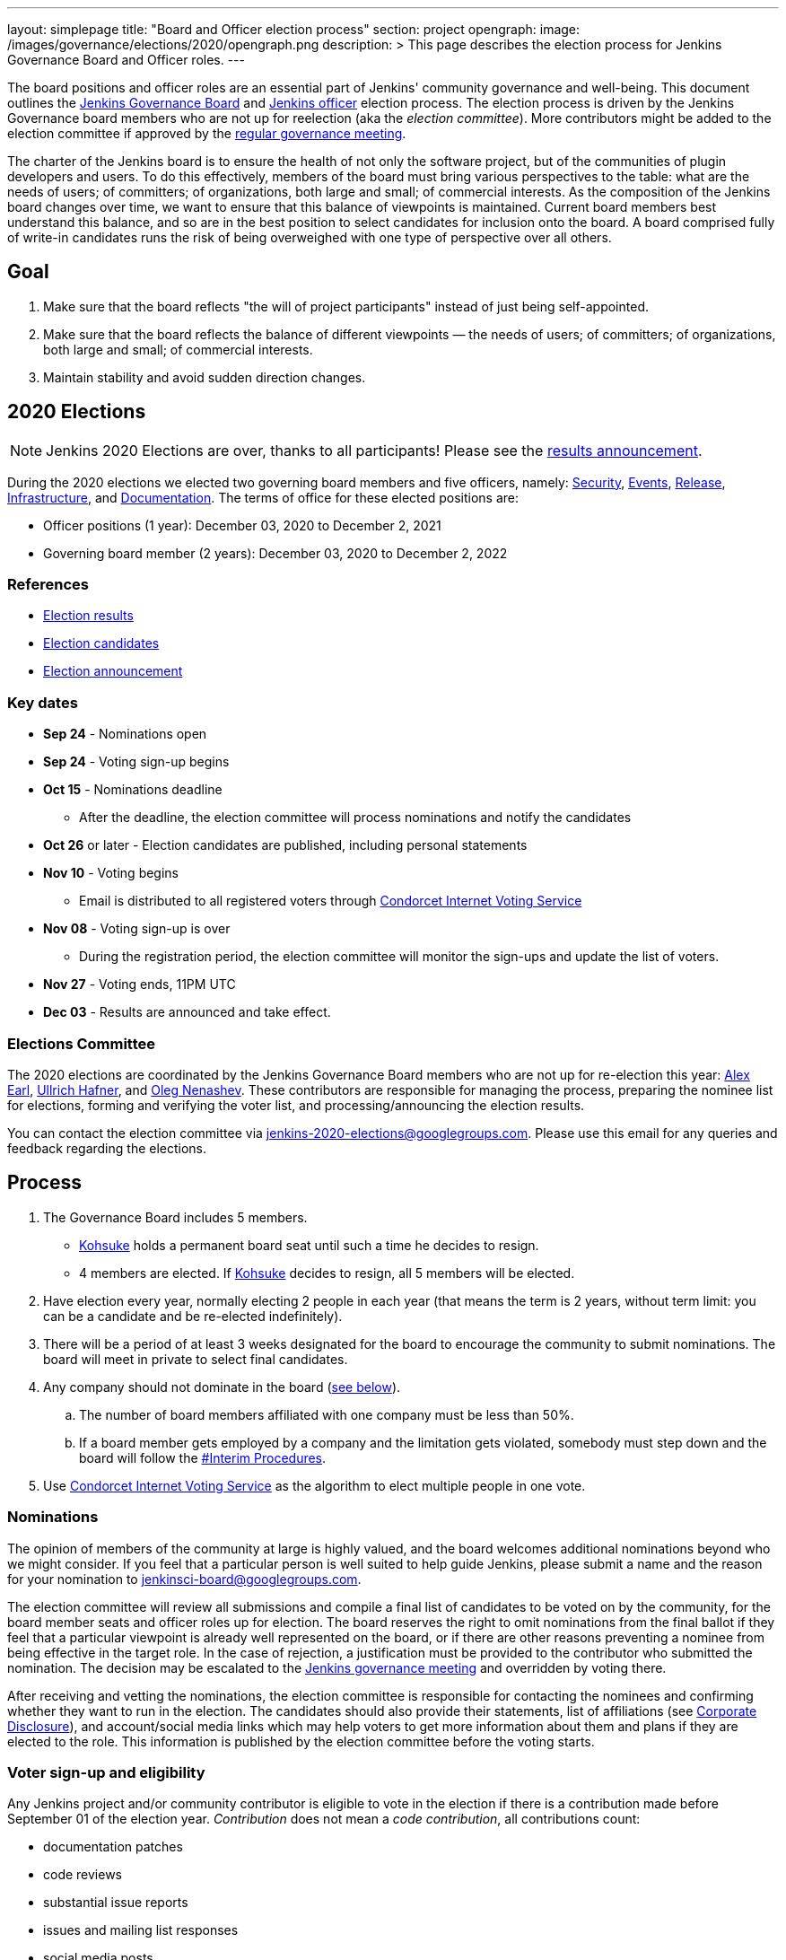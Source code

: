 ---
layout: simplepage
title: "Board and Officer election process"
section: project
opengraph:
  image: /images/governance/elections/2020/opengraph.png
description: >
  This page describes the election process for Jenkins Governance Board and Officer roles.
---

The board positions and officer roles are an essential part of Jenkins' community governance and well-being. 
This document outlines the link:/project/governance/#governance-board[Jenkins Governance Board] and link:/project/team-leads/[Jenkins officer] election process.
The election process is driven by the Jenkins Governance board members who are not up for reelection (aka the _election committee_).
More contributors might be added to the election committee if approved by the link:/project/governance-meeting/[regular governance meeting].

The charter of the Jenkins board is to ensure the health of not only the software project, but of the communities of plugin developers and users.
To do this effectively, members of the board must bring various perspectives to the table: what are the needs of users; of committers; of organizations, both large and small; of commercial interests.
As the composition of the Jenkins board changes over time, we want to ensure that this balance of viewpoints is maintained.
Current board members best understand this balance, and so are in the best position to select candidates for inclusion onto the board.
A board comprised fully of write-in candidates runs the risk of being overweighed with one type of perspective over all others.

== Goal

. Make sure that the board reflects "the will of project participants" instead of just being self-appointed.
. Make sure that the board reflects the balance of different viewpoints — the needs of users; of committers; of organizations, both large and small; of commercial interests.
. Maintain stability and avoid sudden direction changes.

== 2020 Elections

NOTE: Jenkins 2020 Elections are over, thanks to all participants!
Please see the link:/blog/2020/12/03/election-results[results announcement].

During the 2020 elections we elected two governing board members and five officers, namely:
link:/project/team-leads/#security[Security], link:/project/team-leads/#events[Events], link:/project/team-leads/#release[Release], link:/project/team-leads/#infrastructure[Infrastructure], and link:/project/team-leads/#documentation[Documentation].
The terms of office for these elected positions are:

* Officer positions (1 year): December 03, 2020 to December 2, 2021
* Governing board member (2 years): December 03, 2020 to December 2, 2022

=== References

* link:/blog/2020/12/03/election-results[Election results]
* link:/blog/2020/10/28/election-candidates[Election candidates]
* link:/blog/2020/09/24/board-elections/[Election announcement]

=== Key dates

* **Sep 24** - Nominations open
* **Sep 24** - Voting sign-up begins
* **Oct 15** - Nominations deadline
** After the deadline, the election committee will process nominations and notify the candidates
* **Oct 26** or later - Election candidates are published, including personal statements
* **Nov 10** - Voting begins
** Email is distributed to all registered voters through link:https://civs.cs.cornell.edu/[Condorcet Internet Voting Service]
* **Nov 08** - Voting sign-up is over
** During the registration period, the election committee will monitor the sign-ups and update the list of voters.
* **Nov 27** - Voting ends, 11PM UTC
* **Dec 03** - Results are announced and take effect.

=== Elections Committee

The 2020 elections are coordinated by the Jenkins Governance Board members who are not up for re-election this year:
link:/blog/authors/slide_o_mix/[Alex Earl], link:/blog/authors/uhafner/[Ullrich Hafner], and link:/blog/authors/oleg_nenashev/[Oleg Nenashev].
These contributors are responsible for managing the process, preparing the nominee list for elections, forming and verifying the voter list, and processing/announcing the election results.

You can contact the election committee via mailto:jenkins-2020-elections@googlegroups.com[jenkins-2020-elections@googlegroups.com].
Please use this email for any queries and feedback regarding the elections.

== Process

. The Governance Board includes 5 members.
** link:/blog/authors/kohsuke[Kohsuke] holds a permanent board seat until such a time he decides to resign.
** 4 members are elected. If link:/blog/authors/kohsuke[Kohsuke] decides to resign, all 5 members will be elected.
. Have election every year, normally electing 2 people in each year (that means the term is 2 years, without term limit: you can be a candidate and be re-elected indefinitely).
. There will be a period of at least 3 weeks designated for the board to encourage the community to submit nominations.
The board will meet in private to select final candidates.
. Any company should not dominate in the board (link:/project/board-election-process/#corporate-involvement[see below]).
.. The number of board members affiliated with one company must be less than 50%.
.. If a board member gets employed by a company and the limitation gets violated, somebody must step down and the board will follow the link:/project/board-election-process/#interim-procedures[#Interim Procedures].
. Use link:https://civs.cs.cornell.edu/[Condorcet Internet Voting Service] as the algorithm to elect multiple people in one vote.

=== Nominations

The opinion of members of the community at large is highly valued, and the board welcomes additional nominations beyond who we might consider.
If you feel that a particular person is well suited to help guide Jenkins, please submit a name and the reason for your nomination to jenkinsci-board@googlegroups.com.

The election committee will review all submissions and compile a final list of candidates to be voted on by the community, for the board member seats and officer roles up for election.
The board reserves the right to omit nominations from the final ballot if they feel that a particular viewpoint is already well represented on the board, or if there are other reasons preventing a nominee from being effective in the target role.
In the case of rejection, a justification must be provided to the contributor who submitted the nomination.
The decision may be escalated to the link:/project/governance-meeting/[Jenkins governance meeting] and overridden by voting there.

After receiving and vetting the nominations, the election committee is responsible for contacting the nominees and confirming whether they want to run in the election.
The candidates should also provide their statements, list of affiliations (see <<Corporate Disclosure>>), and account/social media links which may help voters to get more information about them and plans if they are elected to the role.
This information is published by the election committee before the voting starts.

=== Voter sign-up and eligibility

Any Jenkins project and/or community contributor is eligible to vote in the election if there is a contribution made before September 01 of the election year.
_Contribution_ does not mean a _code contribution_, all contributions count:

* documentation patches
* code reviews
* substantial issue reports
* issues and mailing list responses
* social media posts
* testing

Such a contribution should be public.

Voter registration is announced through Jenkins mailing lists, blog, and social media accounts.
Voters can register to vote in the election using one of two ways:

1. Fill out the Google Form referenced in the announcement.
2. Send a registration email to the election committee contact mailing list.

In both cases, the following information should be provided during the sign up:

* **Emails** that are required to send ballots through the link:https://civs.cs.cornell.edu/[Condorcet Internet Voting Service].
These emails are deleted after the election and not used for any communications except the election matters.
* **I agree with storing my email** -
Mandatory checkbox which gets consent for storing the email for the election process purposes.
* **I agree with election terms** -
Mandatory checkbox which links this page and describes the key expectations (e.g. voting only once) .
* **Link to a contribution** -
Public link to a contribution that happened before Sep 01 of the election year.
* **Jenkins account ID** (optional) -
User ID used to log into the Jenkins services like Jenkins Jira. 
* **GitHub account ID** (optional) -
ID of the GitHub users for those who contribute through GitHub. 
* **Contribution description** (optional) -
Free-form field which can be used to describe and justify the contribution(s) if the link is not enough.
* Maybe: optional form entries selected by the election committee (e.g. election-related poll).
* **Any feedback to the election committee** -
Additional entry where poll participants can provide any feedback.

Once voter registration is over, the election committee will process the form submissions and prepare a list of the registered voters.
In the case of rejection, one of the election committee members will send a rejection email.

=== Voting

Voting happens through the link:https://civs.cs.cornell.edu/[Condorcet Internet Voting Service].
Once the voting starts, all voters will receive a voting notification to the emails specified in the sign-up form.
There will be separate emails for each role (board members and each officer) with more than 1 candidate.
If you have not received an email within 24 hours from the voting starting date, please contact the Jenkins Governance Board.
Every contributor must vote only once.
Intentional multiple votes will be considered as a violation and serious misbehavior subject to the link:/conduct[Jenkins Code of Conduct].

Voters will have at least two weeks to submit their votes.
Voting is anonymous.
Each voter ranks a set of possible choices.
Individual voter rankings are then combined into an anonymous overall ranking of the choices.
See link:https://civs.cs.cornell.edu/[this page] for more information about the ranking algorithm.

Once voting is over, the election committee will process the results, notify the elected candidates, and prepare the announcement.
The results should be announced shortly after the elections in the Jenkins mailing lists.

=== Post-announcement

Voting results take effect immediately after the announcement.
Board members and former officers are responsible to organize knowledge and permission transfers for the newly elected contributors.
The transition process is to be defined by former and newly elected contributors, with an expectation that the transition concludes within one month after the results announcement.

The election committee is responsible to hold a retrospective for the elections and to make the results of it public.

=== Interim Procedures

. If a board member resigns, the board is allowed to appoint an interim board member to fulfill the remainder of the term, subject to approval in a link:/project/governance-meeting/[regular governance meeting].

== Corporate Involvement

As an independent community, it is important to us that the Jenkins board does not become overly influenced by any one single corporate entity (more on our philosophy can be found in the link:/project/governance[Governance Document]).

To handle this within the election cycle, we do not wish to limit the candidacy for employees of any given company:

* Initially, number of candidates (or permanent seats) per company is ignored and candidates are eliminated as per normal.
* Winners are calculated. If a company is over quota, including permanent seats, we take any permanent seats from that company, and the top zero, one or two candidates from that company, depending on how many permanent seats are held by affiliates of that company, and all the other candidates that aren't affiliated with that company, dropping the third, fourth, etc... placing candidates who are affiliated with that company.
* Then re-run the calculation with the new pool.

== Corporate Disclosure

Like many things in the Jenkins community, the disclosure of corporate affiliation is based on the honor system.
With major multi-national corporations, such as Amazon, which have hundreds of affiliate companies we ask that candidates also disclose/mention any pertinent subsidiary relationship (e.g. "A9, an Amazon subsidiary").

== Motivations

There are several motivations behind the above proposal:

. Odd number of people prevents the tie problem.
. Given the low bar for permission to commit, we couldn't identify precise criteria to define the right to vote in board elections.
At the same time, we wanted to preserve stability by limiting voting rights to only those with some involvement in the project.

== Previous elections

* 2019 -
link:/blog/2019/12/16/board-election-results/[results], link:/blog/2019/09/25/board-elections/[announcement], link:https://docs.google.com/document/d/1Htgjq2Gnojz6a-FE62kgjIq6AVR8ctPcARbd-m2KctQ/edit?usp=sharing[retrospective], link:https://groups.google.com/forum/#!msg/jenkinsci-dev/vKi9JpxTQxY/2KgDsKUeAQAJ[dev list discussion]

== Change History

== 2020-09-24

In 2020 we made changes to address the link:https://docs.google.com/document/d/1Htgjq2Gnojz6a-FE62kgjIq6AVR8ctPcARbd-m2KctQ/edit?usp=sharing[2019 retrospective freedback].

* Add officer election to the document.
* Modify the voter eligibility definition: all contributors are eligible if they contributed before Sep 01, 2020.
Jenkins LDAP account is no longer required.
* Document the two-stage voting process de-facto used in 2019.

=== 2019-09-11

Minutes link:http://meetings.jenkins-ci.org/jenkins-meeting/2019/jenkins-meeting.2019-09-11-18.04.html[summary] and link:http://meetings.jenkins-ci.org/jenkins-meeting/2019/jenkins-meeting.2019-09-11-18.04.log.html[raw]

* 3 Board positions are elected instead of 2 in the base document (Dean Yu's seat + 2 new seats).
With this change, the 2020 election will have only one board member elected unless a board member steps down.
* Continuous Delivery Foundation will supervise the election
* We will run the voting using The Condorcet Internet voting system instead of Single Transferable Vote

Related decisions:

* Introduce a new link:/project/team-leads/#documentation[Documentation officer position] (content officer from the 2015 Proposal)
* All link:/project/team-leads/[officer positions] will be voted on in 2019 and then in 2020

==== 2015-12-09

Minutes link:http://meetings.jenkins-ci.org/jenkins-meeting/2015/jenkins-meeting.2015-12-09-19.01.html[summary] and link:http://meetings.jenkins-ci.org/jenkins-meeting/2015/jenkins-meeting.2015-12-09-19.01.log.html[raw]

Decisions:

* Formally approve the Governance board election process.
This page represents the process
* Expand the board from 3 people to 5 people;
link:/blog/authors/kohsuke[Kohsuke] holding a permanent board seat until such a time he decides to resign.

Related decisions:

* link:/conduct[Jenkins Code of Conduct] is accepted and published.
Jenkins Governance Board will be responsible for processing escalations and enforcing the Code of Conduct if needed.

=== 2015-11-11

Minutes link:http://meetings.jenkins-ci.org/jenkins-meeting/2015/jenkins-meeting.2015-11-11-19.01.html[summary] and link:http://meetings.jenkins-ci.org/jenkins-meeting/2015/jenkins-meeting.2015-11-11-19.01.log.html[raw]

=== 2015-09-30

Minutes link:http://meetings.jenkins-ci.org/jenkins-meeting/2015/jenkins-meeting.2015-09-30-18.00.html[summary] and link:http://meetings.jenkins-ci.org/jenkins-meeting/2015/jenkins-meeting.2015-09-30-18.00.log.html[raw]
